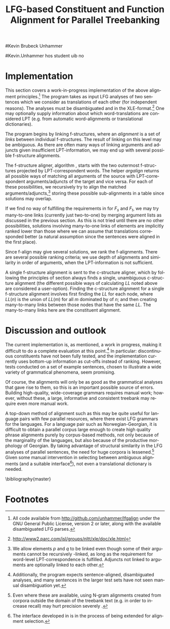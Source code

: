 #+TITLE: LFG-based Constituent and Function Alignment for Parallel Treebanking
#+STARTUP: hidestars
#+SEQ_TODO: ULEST SKRIV FERDIG
#+AUTHOR: 
#Kevin Brubeck Unhammer
#+EMAIL: 
#Kevin.Unhammer hos student uib no
#+LANGUAGE: en
#+OPTIONS: H:4 toc:nil f:t skip:nil num:t

#+LaTeX_CLASS: TLT

#+LaTeX_HEADER: \newcommand{\ind}[1]{{\avmoptions{center}\begin{avm}\@{#1}\end{avm}}}
#+LaTeX_HEADER: \newcommand{\xbar}{$\rm\overline{X}$}
#+LaTeX_HEADER: \newcommand{\F}[2]{\textsc{#1}\ensuremath{_{#2}}}
#+LaTeX_HEADER: \newcommand{\OBLben}{\F{obl}{ben}}
#+LaTeX_HEADER: \newcommand{\OBJben}{\F{obj}{ben}}
#+LaTeX_HEADER: \newcommand{\OBJ}{\F{obj}{}}
#+LaTeX_HEADER: \newcommand{\OBJs}{\F{obj~}{}}
#+LaTeX_HEADER: \newcommand{\ADJ}{\F{adj}{}}
#+LaTeX_HEADER: \newcommand{\ASPECT}{\F{aspect}{}}
#+LaTeX_HEADER: \newcommand{\ADJUNCT}{\F{adjunct}{}}
#+LaTeX_HEADER: \newcommand{\ADJs}{\F{adj~}{}}
#+LaTeX_HEADER: \newcommand{\XCOMP}{\F{xcomp}{}}
#+LaTeX_HEADER: \newcommand{\XCOMPs}{\F{xcomp~}{}}
#+LaTeX_HEADER: \newcommand{\SUBJ}{\F{subj}{}}
#+LaTeX_HEADER: \newcommand{\SUBJs}{\F{subj~}{}}
#+LaTeX_HEADER: \newcommand{\PRED}{\F{pred}{}}
#+LaTeX_HEADER: \newcommand{\TOPIC}{\F{topic}{}}
#+LaTeX_HEADER: \newcommand{\falign}{\ensuremath{\operatorname{\emph{falign}}}}
#+LaTeX_HEADER: \newcommand{\fpairs}{\ensuremath{\operatorname{\emph{fpairs}}}}
#+LaTeX_HEADER: \newcommand{\Bleu}{\textsc{Bleu}}
#+LaTeX_HEADER: \newcommand{\proj}[2]{\begin{tabular}{c}\footnotesize{#1}\\\normalsize{#2}\end{tabular}}
#+LaTeX_HEADER: \newcommand{\ua}{\ensuremath{\uparrow}}
#+LaTeX_HEADER: \newcommand{\da}{\ensuremath{\downarrow}}
#+LaTeX_HEADER: \newcommand{\p}[1]{`\textbf{#1}'}

#+LaTeX_HEADER: \usetikzlibrary{calc}

#+LaTeX_HEADER: \avmfont{\footnotesize\sc}

#+BEGIN_LaTeX
\begin{abstract}
\noindent

This paper describes the development of an automatic phrase alignment
 method using as input parallel sentences parsed in Lexical-Functional
 Grammar, where similarity in analyses is used as evidence that
 constituents (syntactic phrases) or functional elements (predicates,
 arguments, adjuncts) may be linked. A set of principles for phrase
 alignment are formulated, with the goal of annotating a parallel
 treebank for linguistic research, and an implementation is given.
\end{abstract}

\thispagestyle{empty}

\setlength{\Exlabelsep}{1.3em} % was 1.3em
\alignSubExtrue % wasn't
#+END_LaTeX

* COMMENT glottaliserte
| კ         | [k’]      | k   | k   |                    |d
| პ         | [p’]      | p   | p   |                    |d
| ტ         | [t’]      | t   | t   |                    |d
| წ         | [ts’]     | /c  | w/  |                    |d
| ჭ         | [t∫’]     | /x  | W/  |                    |d
| ყ         | [q’...χ’] | /q  | y/  |                    |d?
* COMMENT for final version:
\author{xxx % name
\\[0.5cm] uuu % university
\\addr % faculty
\\E-mail: \texttt{email}} % email

* Introduction
Lexical-Functional Grammar (LFG) is a grammatical framework where a
 sentence is analysed as having both a constituent structure
 (c-structure) and functional structure (f-structure). The former is
 similar to traditional phrase structure trees, while the latter is an
 attribute-value matrix which represents functional relations
 between constituents (predicates and their subjects, objects, etc.),
 in addition to the grammatical features of these. The argument
 structure of predicates is embedded in the f-structure
 representation.

The work presented here is part of a master's thesis using resources
 from the Xpar-project \cite{dyvik2009lmp}, which involves developing
 an LFG-parsed parallel treebank for Dutch, Tigrinya, Georgian and
 Norwegian, which will include links between corresponding
 constituents, as well as between corresponding syntactic functions.
 By utilising the information available in each monolingual LFG-parse
 of two parallel sentences in this treebank, the project aims to
 create precise and linguistically informative alignments on both the
 c-structure and f-structure level.

Although there exist many methods for automatic phrase alignment
 \cite{och2003scv}, most of these have been based on aligning any
 N-gram that is compatible with a word alignment, where syntactic
 features are not taken into account, and alignments may cross
 constituent borders. Later work has used statistical word-alignments
 as seeds to both constituent and dependency tree alignments
 \cite{hearne2008ccd}, but the separate dependency and constituent
 alignments created here do not inform each other.  Additionally, the
 goal has often been to create a set of N-gram pairs for statistical
 machine translation rather than a linguistically informative treebank
 \cite{zhechev2008agp,tiedemann2009dat,graham2009fts}. However, there
 has been newer research converting the output of these N-gram-based
 alignments into treebanks suitable for linguistic research
 \cite{samuelsson2007apa}.


The Xpar method is instead based on the idea that similar grammatical
 phenomena in different languages will, if the grammars are correct
 and constructed according to common principles, be given similar
 grammatical analyses,[fn:9] so structural similarity in the analyses
 indicates that those parts of the analyses may be linked. How much
 structural similarity we require in order to link two elements is
 defined as a set of general, language-independent constraints. This
 allows for a more top-down method of phrase alignment, the results of
 which are highly informative to the treebank user since we get links
 not only between true constituents, but between functional elements:
 predicates, arguments and adjuncts. In LFG these functional elements
 may even span discontinuous constituents.

Word-alignments or translational dictionaries may be needed to
 automatically disambiguate in cases where the LFG parses do not give
 sufficient information, but the method will perform a large part of
 the alignment job even without /any/ parallel corpus available apart
 from the sentences to be aligned.

The principles and constraints for alignment are presented in the next
 section, while section \ref{SEC:implementation} describes their
 implementation. Finally, section \ref{SEC:discussion} discusses the
 strengths and weaknesses of the method.


* Principles for Phrase Alignment
\label{SEC:principles}

We want our alignments to be useful for treebank studies; in the
 Xpar-project this includes studying the relationship between
 syntactic function and semantic roles across languages. Thus the
 principles that constraint possible alignments have to take this goal
 into account.  An outline of the Xpar alignment principles has
 already been formulated \cite[pp.~75--77]{dyvik2009lmp}; this paper
 recounts the major points while also delving into some corner cases.

We begin by explaining the relevant LFG-terminology and concepts.
 Consider the Norwegian Nynorsk and English phrases in example
 \ref{ex:egsov} with analyses in figure
 \ref{fig:simple-links}. This shows two simplified LFG
 f-structures, with their c-structure trees below, ready for
 alignment. The English word /slept/ is a verb phrase, and its nodes
 /project/ the f-structure $g$ (whose \PRED{} value is the
 `semantic form' of /slept/, \p{sleep}). The projection from
 c-structure to f-structure, $\phi$, is a many-to-one mapping; all
 the nodes S, VP and V together project $g$. Since the nodes project
 the same f-structure, they constitute a /functional domain/. We 
 see that they project the same f-structure by the $\ua=\da$
 annotations, which read "my f-structure is the same as that of
 my mother node". The NP node has $\ua\SUBJ={}\da$ instead, read as
 "my f-structure is the \SUBJ{} of my mother's f-structure"; the NP
 projects the value of \SUBJ{} inside $g$.

#+BEGIN_LaTeX
 \begin{figure}[htp]
    \centering
  \begin{minipage}[t]{3 cm}

{\small
\exg. \textbf{eg} \textbf{sov} \label{ex:egsov} \\
     I slept  \\
     `I slept'

}

  \end{minipage}
  \begin{minipage}[c]{8 cm}
    \begin{tikzpicture}

    {\avmoptions{}
     \node(src){
        \begin{avm}
          $f$ \[pred   &  `{\bf{}sove}<\@{1}>'\\
          tense  & pret  \\
	  subj & \@{1} \[pred & `{\bf{eg}}' \] \] 
       \end{avm}
      };
      \node[right of=src, node distance=5cm](trg){
        \begin{avm}
          $g$ \[pred   &  `{\bf{}sleep}<\@{2}>'\\
          tense  & pret  \\
          aspect & simple \\
	  subj & \@{2} \[pred & `{\bf{I}}' \] \]
        \end{avm}
      };
      }
%      \draw[dashed,-] (src.west) .. controls +(-1,3) and +(-1,2) .. node[above,sloped]{$l_f$} (trg.west) ;
%      \draw[-] ($(src.north)-(1,0.3)$) .. controls +(0,1.5) and +(0,1.5) .. node[above,sloped]{$l_p$} ($(trg.north)-(1,0.3)$) ;

      \begin{scope}[shift={(0,-1.3cm)}]
        \Tree  [.\node(VPs){IP}; [.\proj{\ua{}\SUBJ{}=\da}{NP} \edge[roof]; {eg} ] [.\proj{\ua{}=\da}{I'} [.\proj{\ua{}=\da}{V} \node(sov){sov};  ] ] ]
      \begin{scope}[shift={(5cm,0)}]
        \Tree  [.\node(VPt){S}; [.\proj{\ua{}\SUBJ{}=\da}{NP} \edge[roof]; {I} ] [.\proj{\ua{}=\da}{VP} [.\proj{\ua{}=\da}{V} \node(slept){slept};  ] ] ]
      \end{scope}
      \end{scope}
%      \draw[-] (VPs)..controls +(north:1.5) and +(north:1.5) .. node[above,sloped]{$l_c$} (VPt) ;
%      \draw[dashed,-] (sov)..controls +(north east:1.5) and +(north west:1.5) .. node[above,sloped]{$l_o$} (slept) ;
   \end{tikzpicture}
  \end{minipage}


    \caption{Example of simple linkable constituents,
   f-structures and words}
   \label{fig:simple-links}
 \end{figure}
#+END_LaTeX

The argument structures of the verbs are shown in their \PRED{}
 values. Both take one argument; here represented by an index.
 Looking up the index, we find the one argument of \p{sove} is $f$'s
 subject, with \p{eg} as its \PRED{}. Similarly \p{I}, 
 $g$'s subject, is the only argument of \p{sleep}. Neither subject
 takes any arguments itself.


Our alignment candidates are c-structure phrases, individual words,
 and \PRED{} elements of f-structures.[fn:1] In figure
 \ref{fig:simple-links}, we can link the \PRED{} elements of $f$ and
 $g$; by doing this we consider their f-structures linked.  The
 \PRED{}'s of their arguments are also alignment candidates,
 and in this case there would be no reason not to link them. As noted,
 the S, VP and V nodes in English constitute the functional domain of
 $g$. Similarly IP, I' and V are the functional domain of $f$. Since
 their f-structures are linked, we have reason to link nodes from
 these functional domains. But we only want to link nodes if the
 material they dominate also corresponds: we would not want to link IP
 and S if the NP in Norwegian was linked to something that was not
 dominated by the S in English (or vice versa), since a c-structure
 link means that what is dominated by the linked nodes
 corresponds[fn:2]. However, translations often omit or add material,
 so an /unlinked/ subordinate node (e.g. an adverbial only expressed
 in one language) should not interfere with the linking of IP and S.

By the same logic, on the f-structure level we allow adjuncts
 (adverbials) to remain unlinked; adjuncts differ from arguments
 mainly in being non-obligatory, while arguments /are/ required in
 order to express a certain sense of a predicate. So to link two
 predicates, the treebank guidelines require all their arguments to
 find `linguistically predictable translations' (LPT) in the
 translation, where a source word $W_s$ is LPT-correspondent with a
 target word $W_t$ if ``$W_t$ can in general (out of context) be taken
 to be among the semantically plausible translations of $W_s$''
 \cite[p.~74]{dyvik2009lmp}. Nouns and pronominal forms are also
 considered LPT-correspondent.[fn:17]

** Function alignment
The argument structure of LFG predicates is ordered; the order
 typically reflects the semantic role hierarchy (agents before themes,
 etc.). However, we do not require that linked arguments occupy the
 same positions in the argument structure of their predicates.  An
 English grammar may assign argument one of the verb /like/ to the
 agent, while a Spanish grammar may assign argument one of /gustar/ (a
 possible translation of /like/) to the theme. As a goal of the
 Xpar-project is to study the relationship between semantic role and
 syntactic function, the aligner cannot presume that the relationship
 is always straightforward. However, given insufficient information,
 similarity in order may be used to /rank/ different possible alignment.


If any of the arguments of two otherwise linkable predicates do not
 have LPT-correspondents among each other, we have evidence that the
 predicates themselves are used to express different propositions. But
 should we allow /adjuncts/ as translations of arguments?  The
 examples in \ref{ex:vedde} are all translations of the same sentence,
 in English, Norwegian Bokmål, Georgian and German. For the four
 different different languages, the grammar writers chose four
 different ways of dividing the participants in the verbal situation
 into arguments and adjuncts.[fn:3] But in this particular
 translation, the predicates clearly express the same proposition.

#+BEGIN_LaTeX
{\avmoptions{}
\small
\ex. \label{ex:vedde}
\a. \textbf{Abrams} \textbf{bet} \textbf{a} \textbf{cigarette} \textbf{with} \textbf{Browne} \textbf{that} \textbf{it} \textbf{was} \textbf{raining.}
    $\\\begin{avm}\[pred & `{\bf{}bet}<Abrams, cigarette, rain>'
                    ~~~~ \textsc{adjunct} & \{ \rm Browne \}\]\end{avm}\\$
\bg. \textbf{Abrams} \textbf{veddet} \textbf{en} \textbf{sigarett} \textbf{med} \textbf{Browne} \textbf{på} \textbf{at} \textbf{det} \textbf{regnet.}\\
     Abrams bet    a  cigarette with Browne on that it rained.\\
     $\\\begin{avm}\[pred & `{\bf{}bet}<Abrams, cigarette, Browne, rain>' 
                     ~~~~ \textsc{adjunct} & \{ ~ \}\]\end{avm}\\$
\cg. \textbf{abramsi} \textbf{brouns} \textbf{daenajleva} \textbf{sigare\d{t}-ze,} \textbf{rom} \textbf{\d{c}vimda.} \\
     Abrams.NOM Browne.DAT    bet.PERF   cigarette.DAT-on,  that rained.IMPERF.\\
     $\\\begin{avm}\[pred &  `{\bf{}bet}<Abrams, Browne, rain>'
                     ~~~~ \textsc{adjunct} &  \{ \rm cigarette \}\]\end{avm}\\$ 
\dg. \textbf{Abrams} \textbf{hat} \textbf{mit} \textbf{Browne} \textbf{um} \textbf{eine} \textbf{Zigarette} \textbf{gewettet,} \textbf{daß} \textbf{es} \textbf{regnet.}\\
     Abrams has    with Browne about a cigarette.ACC bet, that it rained.\\
     $\\\begin{avm}\[pred & `{\bf{}bet}<Abrams, rain>' 
                     ~~~~ \textsc{adjunct} & \{ \rm Browne, cigarette \}\]\end{avm}$

}
%\hfill{} (Norwegian Bokmål)\\
#+END_LaTeX

Thus we have to allow linking arguments to adjuncts; the monolingual
 evidence which informed the individual grammars may have suggested
 that a certain participant of a verbal situation should be analysed
 as an argument in one language, but as an adjunct in the other---in
 a particular translation, however, they may still correspond
 semantically.


Note: in the f-structures above, some of the arguments/adjuncts are
selected by prepositions, and their \PRED{} will be embedded in the
preposition's f-structure. In this situation, we skip the \PRED{} of
the preposition and consider its object as if there were no
preposition there; this is necessary to align the participants in
example \ref{ex:vedde}.

Formally, to link two f-structure \PRED{} elements $p$ and $q$ we
require that all the following hold (see also \cite{dyvik2009lmp}):
\ex. \label{krav:pred} \a. the word-forms of $p$ and $q$ have LPT-correspondence
     \b. all arguments of $p$ have LPT-correspondence with an argument
     or adjunct of $q$ (skipping selectional prepositions)
     \c. all arguments of $q$ have LPT-correspondence with an argument
     or adjunct of $p$ (skipping selectional prepositions)
     \d. the LPT-correspondences are one-to-one
     \e. no adjuncts of $p$ are linked to f-structures outside $q$ or
     vice versa

The one-to-one requirement \Last[d] is there to avoid linking two
 near-synonyms in one language into one word in the other language. We
 require all arguments of $p$ to have possible translations among the
 arguments and adjuncts of $q$, but we do not require \Last to be true
 recursively of each argument of $p$; that is, an argument of $p$ may remain
 unlinked on the f-structure level. 
And for adjuncts of $p$ we do not even require that they
 have LPT-correspondence with arguments/adjuncts of $q$, or vice
 versa, but \Last[e] ensures that they are not /linked/ outside of
 their predicates, which would imply that $p$ and $q$ did not contain
 corresponding linked material.
** Constituent alignment
In order to link two c-structure nodes, \cite[p.~77]{dyvik2009lmp}
 defines the term /linked lexical nodes/, $LL$, where $LL(n)$ is the
 set of \emph{word-linked} nodes[fn:12] dominated by $n$. So:

\ex. \label{krav:LL} To link $n_s$ and $n_t$ (whose projected
 f-structures must be linked), all nodes in $LL(n_s)$ must be linked
 to nodes in $LL(n_t)$. 

Unlinked nodes dominated by $n_s$ or $n_t$ are no obstacle to linking
 these nodes. If the NP's in figure \ref{fig:simple-links} are not
 linked to nodes outside these trees, IP and S may link.

The Norwegian Bokmål and Georgian sentences in \ref{ex:roboter}, with
 c-structures in figure \ref{fig:roboter}, illustrate a much more
 complex situation.[fn:16] Here the Norwegian I' and lower Georgian IP
 node may not be linked since the Georgian node dominates \emph{robo\d{t}ebze},
 linked to /roboter/, which is outside the nodes dominated by the I'
 node.[fn:6]

Georgian being a pro-drop language, the argument expressed by /de/ in
 Norwegian does not have to be overtly expressed in Georgian, so there
 is no c-structure link for this word.[fn:5]  But by criterion
 \ref{krav:LL} we can still link the upper IP nodes, as they dominate
 the same sets of linked lexical nodes. The adjunct \emph{gza\v{s}i} is a
 translator's addition only seen in the Georgian text, and remains
 unlinked both on c-structure and f-structure level; it does not stop
 us from linking the IP nodes.


#+BEGIN_LaTeX
    \begin{figure}[htp]
    \centering     


{\small
    \ex. \label{ex:roboter} \ag. \textbf{roboter} \textbf{hadde} \textbf{de} \textbf{snakket} \textbf{om} \\
     robots had they talked about  \\
     `They had talked about \emph{robots}'
     \bg. \textbf{gza-\v{s}i} \textbf{robo\d{t}eb-ze} \textbf{la\d{p}ara\d{k}obdnen} \\
     way.DAT-to robots.DAT-on talked.3PL \\
     `On the way, they had talked about robots'

}


      \begin{tikzpicture}
      \tikzset{level distance=1.4cm,sibling distance=0.1pt}
      \Tree  [.\node(IPs){IP};  [.\node(roboter){\proj{\ua{}\TOPIC{}=\da}{NP}}; \edge[roof]; {roboter} ]
                                [.\node(I's){\proj{\ua=\da}{I'}};
                                        [.\node(Is){\proj{\ua=\da}{I}}; {hadde} ]
                                        [.\node(Ss){\proj{\ua=\da}{S}};
					[.\node(SUBJs){\proj{\ua\SUBJ{}=\da}{NP}}; \edge[roof]; {de} ]
                                           [.\node(VPs){\proj{\ua{}\XCOMP{}=\da}{VP}};  
                                             [.\node(Vs){\proj{\ua=\da}{V}}; {snakket} ]
					     [.\node(om){\proj{}{PP}}; \edge[roof]; {om} ]
  ] ] ] ]
          \begin{scope}[shift={(2.7in,0in)}]
      \Tree  [.\node(IPt){IP};  [.\node(PPt){\proj{\da$\in$\ua{}\ADJUNCT{}}{PP}}; \edge[roof]; {gza\v{s}i} ]
                                [.\node(IP2t){\proj{\ua=\da}{IP}};
                                        [.\node(roboteb){\proj{\da$\in$\ua{}\ADJUNCT{}}{PP}}; \edge[roof]; {robo\d{t}ebze} ]
                                        [.\node(I't){\proj{\ua=\da}{I'}}; \edge[roof]; {la\d{p}ara\d{k}obdnen} ]
  ] ]
    \end{scope}
  \draw[dashed,-] (I's)..controls +(north:2) and +(north:3) .. node[midway,sloped]{$\times$} (IP2t) ;
  \draw[-] (roboter)..controls +(north east:2.5) and +(west:2.0) ..  (roboteb) ;
%  \draw[dashed,-] (VPs)..controls +(east:1) and +(west:1) .. node[above,sloped]{?} (I't) ;
    
    \end{tikzpicture}

       \caption{C-structure links must dominate the same set of links}
       \label{fig:roboter}
      \end{figure}
#+END_LaTeX

By criterion \ref{krav:LL}, we may also link the Norwegian VP and
 Georgian I' nodes, since they dominate the same linked lexical nodes,
 \emph{la\d{p}ara\d{k}obdnen} and /snakket/. However,
 \emph{la\d{p}ara\d{k}obdnen} specifies a non-overt third person
 plural subject, while /snakket/ does not. On the f-structure level,
 this pro-subject is linked to the Norwegian subject (/de/ in the
 c-structure); a treebank user may want to exclude the link between
 the VP and I' nodes because of this discrepancy. Formally, we can
 exclude this kind of link by adding to $LL(n)$ any linked f-structure
 arguments (of the f-structure projected by $n$) that are not overtly
 expressed.[fn:7]
** Many-to-many relations
Several nodes may have equal $LL$, thus the c-structure links are
 often /many-to-many/.  In addition, the f-structure \PRED{} links are
 not always one-to-one, but this is a more involved problem.  The
 f-structures of figure \ref{fig:f-roboter} need a many-to-one \PRED{}
 link from \p{perf} and \p{snakke*om} to \p{la\d{p}ara\d{k}i}, since
 the grammars analyse \p{la\d{p}ara\d{k}i} as a single predicate,
 while treating \p{perf} and \p{snakke*om} as two separate
 predicates. Perhaps these phenomena could have more similar analyses,
 but as it is the goal of the aligner to help in discovering
 cross-language differences, all the while assuming that similar
 grammatical phenomena have similar grammatical analyses, grammars
 cannot be changed just to make the alignment easier---we have to
 treat this as a many-to-one \PRED{} link.[fn:10]

#+BEGIN_LaTeX
\begin{figure}[htp]
\centering
\begin{tikzpicture}
    {\avmoptions{}
     \node(src){
        \begin{avm}
    $p$ \[pred    &       `{\bf{}perf}<\@{1}>\@{2}'\\
	  subj    & \@{2} \\
	  topic   & \@{3} \\
	  xcomp   & \@{1} \[pred & `{\bf{snakke*om<\@{2},\@{3}>}}' \\
	                    subj & \@{2} \[pred & `{\bf{de}}' \] \\
                            obj  & \@{3} \[pred & `{\bf{robot}}' \]
		 	  \]
        \]
       \end{avm}
      };
      \node[right of=src, node distance=6.5cm](trg){
        \begin{avm}
    $q$ \[pred    &       `{\bf{la\d{p}ara\d{k}i}}<\@{4}>'\\
	  subj    & \@{4} \[pred & `{\bf{pro}}' \] \\
	  adjunct & \{ \[pred & `{\bf{\v{s}i<\@{5}>}}' \\
                         obj  & \@{5} \[pred & `{\bf{gza}}' \] \],\\
		       \[pred & `{\bf{ze<\@{6}>}}' \\
                         obj  & \@{6} \[pred & `{\bf{robo\d{t}i}}' \] \] \}
        \]
        \end{avm}
      };
      }
\end{tikzpicture}
\caption{F-structure many-to-one link from \textbf{perf} and
\textbf{snakke*om} to \textbf{la\d{p}ara\d{k}i}.}
\label{fig:f-roboter}
\end{figure}

In order to many-to-one-link from both $p$ and $a_p$ to $q$ on the
 f-structure level, where $a_p$ is an argument of $p$, the same
 requirements as in \ref{krav:pred} need to be fulfilled, but with the
 following difference: the argument lists of $p$ and $a_p$ are merged
 (as are their adjunct lists), with $a_p$ not appearing in this list.

So when attempting to link \p{perf} ($p$) and
 \p{snakke*om} ($a_p$) with \p{la\d{p}ara\d{k}i} ($q$), we
 merge the argument lists of $p$ and its \XCOMP{} argument, excluding
 the \XCOMP{} itself, i.e.
 $\{\ind{1},\ind{2}\}\bigcup\{\ind{2},\ind{3}\}-\{\ind{1}\}=\{\ind{2},\ind{3}\}$
 (there are no adjuncts on the Norwegian side). Now we can link
 \p{la\d{p}ara\d{k}i} with \p{perf} and \p{snakke*om} by matching \p{de}
 (\ind{2}) with the pro-element (\ind{4}), and \p{robot}
 (\ind{3}) with \p{robo\d{t}i} (\ind{6}).
#+END_LaTeX


The next section discusses the current implementation of these
principles, while section \ref{SEC:discussion} compares its possible
merits with those of other alignment methods.


* Implementation
\label{SEC:implementation}

This section covers a work-in-progress implementation of the above
 alignment principles.[fn:4] The program takes as input LFG analyses
 of two sentences which we consider as translations of each other (for
 independent reasons). The analyses must be disambiguated and in the
 XLE-format.[fn:8] One may optionally supply information about which
 word-translations are considered LPT (e.g.  from automatic
 word-alignments or translational dictionaries).

The program begins by linking f-structures, where an
 /alignment/ is a set of /links/ between individual f-structures. The
 result of linking on this level may be ambiguous. As there are
 often many ways of linking arguments and adjuncts given
 insufficient LPT-information, we may end up with several possible
 f-structure alignments.

The f-structure aligner, algorithm \ref{algo:f-align}, starts with the
 two outermost f-structures projected by LPT-correspondent words. The
 helper $argalign$ returns all possible ways of matching all
 arguments of the source \PRED{} with LPT-correspondent
 arguments/adjuncts of the target \PRED{} and vice versa. For each of
 these possibilities, we recursively try to align the matched
 arguments/adjuncts,[fn:11] storing these possible sub-alignments in a
 table since solutions may overlap.

#+BEGIN_LaTeX
      \SetKwComment{Comment}{ // }{}
     \SetKwInOut{Input}{usage}
     \begin{algorithm}[]
      \caption{f-align($F_s$, $F_t$)}
      \label{algo:f-align}
\footnotesize
      
      $alignments \gets \emptyset$  \;
      \ForAll{argperm in argalign($F_s$, $F_t$)} {
        $p \gets \emptyset$ \;
         \ForAll{$A_s$, $A_t$ in argperm} {
	 \lIf{unset(atab[$A_s,A_t$])} {atab[$A_s,A_t$] $\gets$ f-align($A_s$, $A_t$)\;}
	 $subalignment$ $\gets$ atab[$A_s,A_t$] \;
          \lIf{$subalignment$}{add $subalignment$ to $p$\;}
          \lElse{add $(A_s, A_t)$ to $p$} \Comment*[r]{only LPT-correspondence}
        }
        add $p$ to $alignments$ \;
        \ForAll{adjperm in adjalign(argperm, $F_s$, $F_t$)} {
          $d \gets$ copy-of($p$) \Comment*[r]{optional adjunct links}
	  \lForAll{$A_s$, $A_t$ in adjperm}{ as above, adding to $d$\;}
          add $d$ to $alignments$ \;
        } % adjperm in adjalign
       } % argperm in argalign
       \Comment{loop through adjalign if no arguments exist}
       \lIf {$alignments=\emptyset$}{ call f-align for each
      possible pred-arg merge \; }
       \lElse{ \Return $((F_s, F_t), alignments)$ \; }
       \end{algorithm}    
    
#+END_LaTeX

If we find no way of fulfilling the requirements in \ref{krav:pred}
 for $F_s$ and $F_t$, we may try many-to-one links (currently just
 two-to-one) by merging argument lists as discussed in the previous
 section. As this is not tried until there are no other possibilities,
 solutions involving many-to-one links of \PRED{} elements are
 implicitly ranked lower than those where we can assume that
 translations corresponded better (a natural assumption since the
 sentences were aligned in the first place).

Since f-align may give several solutions, we rank the
 f-alignments. There are several possible ranking criteria; we use
 depth of alignments and similarity in order of arguments, when the
 LPT-information is not sufficient.

A single f-structure alignment is sent to the c-structure aligner,
 which by following the principles of section \ref{SEC:principles}
 always finds a single, unambiguous c-structure alignment (the
 different possible ways of calculating $LL$ noted above are
 considered a user-option). Finding the c-structure alignment for a
 single f-structure alignment involves first finding the $LL$ for each
 node, where $LL(n)$ is the union of $LL(m)$ for all $m$ dominated by
 of $n$; and then creating many-to-many links between those nodes that
 have the same $LL$. The many-to-many links here are the constituent
 alignment.
* Discussion and outlook
\label{SEC:discussion}

The current implementation is, as mentioned, a work in progress,
 making it difficult to do a complete evaluation at this point.[fn:15]
 In particular: discontinuous constituents have not been fully tested,
 and the implementation currently uses bottom-up information as
 cut-offs instead of ranking. However, tests conducted on a set of
 example sentences, chosen to illustrate a wide variety of grammatical
 phenomena, seem promising.

Of course, the alignments will only be as good as the grammatical
 analyses that gave rise to them, so this is an important possible
 source of errors. Building high-quality, wide-coverage grammars
 requires manual work; however, without these, a large, informative
 and consistent treebank may require even more manual work.

A top-down method of alignment such as this may be quite
 useful for language pairs with few parallel resources, where there
 exist LFG grammars for the languages. For a language pair such as
 Norwegian-Georgian, it is difficult to obtain a parallel corpus large
 enough to create high quality phrase alignments purely by
 corpus-based methods, not only because of the marginality of the
 languages, but also because of the productive morphology of Georgian.
 By taking advantage of structural similarity in the LFG analyses of
 parallel sentences, the need for huge corpora is
 lessened.[fn:14] Given some manual intervention in selecting between
 ambiguous alignments (and a suitable interface[fn:13]), not even a
 translational dictionary is needed.








\bibliography{master}





* COMMENT unused algorithm
    
      \begin{algorithm}[]
      \caption{argalign-p($args_s$, $adjs_s$, $args_t$, $adjs_t$)}
      \label{algo:argalign-p}
    
      \Input{Kalt av argalign slik: \\ argalign-p(arguments($F_s$),
      adjuncts($F_s$), arguments($F_t$), adjuncts($F_t$))}
      \BlankLine
      
     $a \gets \emptyset$\;
     \uIf{$args_s$} {
           $s \in args_s$\;
           \ForAll{$t \in args_t$ \textbf{where} LPT($s$,$t$)} {
               \lForAll{$p \in$ argalign-p($args_s-\{s\}$, $adjs_s$, $args_t-\{t\}$,$adjs_t$)}{
  add $\{(s,t)\} \bigcup p$ to $a$\;
             }
            }
           \ForAll{$t \in adjs_t$ \textbf{where} LPT($s$,$t$)} {
               \lForAll{$p \in$ argalign-p($args_s-\{s\}$, $adjs_s$, $args_t$,$adjs_t-\{t\}$)}{
  add $\{(s,t)\} \bigcup p$ to $a$\;
                }
           }
             \Return $a$\;
         }
          \uElseIf{$args_t$} {
            \uIf{$adjs_s$}{
                $s \in adjs_s$\;
           \ForAll{$t \in args_t$ \textbf{where} LPT($s$,$t$)} {
               \lForAll{$p \in$ argalign-p($args_s$, $adjs_s-\{s\}$, $args_t-\{t\}$,$adjs_t$)}{
  add $\{(s,t)\} \bigcup p$ to $a$\;
             }
            }
             \Return $a$\;
        }\uElse{
              \Return $\emptyset$  \Comment*[l]{Fail}
            }
          }
        \uElse {
          \Return \{$\emptyset$\} \Comment*[l]{End}
        }     
      \end{algorithm}

* Footnotes

[fn:1] We could align other features, but only \PRED{}'s are sure to
 exist in both languages; grammatical features such as \ASPECT{} might
 not exist in both languages, or be possible to link one-to-one.

[fn:2] Even if IP and S could not be linked, we could still link I'
 and VP, as these dominate the same linked material.

[fn:3] The \PRED{} names in these f-structures have been translated to
 simplify the example. The analyses come from the grammars of the
 ParGram-project \cite{butt2002pgp}.

[fn:4] All code available from http://github.com/unhammer/lfgalign
       under the GNU General Public License, version 2 or later, along
       with the available disambiguated LFG parses.

[fn:5] The pro-subjects will be linked in f-structure, however. 

[fn:6] The notation $\da{}\in{}\ua{}\ADJUNCT{}$ reads "my f-structure is a
 member of the set of adjuncts in my mother's f-structure" (a
 predicate may have only one subject, but an arbitrary number of
 adjuncts). Figure \ref{fig:roboter} is another example of phrases
 analysed as adjuncts in one language corresponding to phrases
 analysed as arguments in another language.

[fn:7] We cannot add just any /overtly/ expressed argument to $LL$, as
 that would let us link the Norwegian I' and the Georgian IP node.

[fn:8] http://www2.parc.com/isl/groups/nltt/xle/doc/xle.html

[fn:9] Analysing similar phenomena in similar ways is a central
 guideline for grammar writers in the Xpar-project, as well as of the
 overarching ParGram-project \cite{butt2002pgp}, though in the latter
 only emphasising f-structure parallelism.

[fn:10] In this particular case we might be able to align only the
 content verbs /snakket/ and \emph{la\d{p}ara\d{k}obdnen} by excluding
 auxiliary verbs from f-structure alignment, as we do with
 prepositions. However, there are other situations where we cannot
 avoid non-one-to-one links in a non-arbitrary fashion, e.g. lexical
 causatives linking to periphrastic causatives, argument
 incorporation, idiomatic expressions that have not been added to the
 grammars, etc.

[fn:11] We allow \PRED{} elements $p$ and $q$ to be linked even though
 some of their arguments cannot be recursively \PRED{}-linked, as long
 as the requirement for word-level LPT-correspondence is
 fulfilled. Adjuncts not linked to arguments are optionally linked to
 each other.

[fn:13] The interface developed in \cite{rosen2009lpt} is in the
 process of being extended for alignment selection.

[fn:14] Even where these are available, using N-gram alignments
 created from corpora outside the domain of the treebank text (e.g. in
 order to increase recall) may hurt precision severely
 \cite[p.~149]{samuelsson2007apa}.

[fn:15] Additionally, the program expects sentence-aligned,
 disambiguated analyses, and many sentences in the larger test sets
 have not seen manual disambiguation yet.

[fn:16] The sentences are from a book translation, but the Norwegian
 sentence has been topicalised to illustrate the c-structure
 constraint.

# TODO kan fjerne fn:16 («book translation»)

[fn:12] In the current implementation, word-links are defined by the
 \PRED{} links of their projections.

[fn:17] This is an ideal description of LPT-correspondence; in
 practice, evidence about possible LPT-correspondence may also come from
 word alignments, translational dictionaries, etc.
